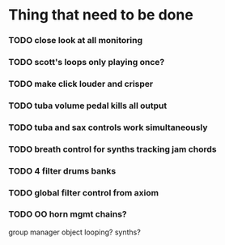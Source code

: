 
* Thing that need to be done

*** TODO close look at all monitoring
*** TODO scott's loops only playing once?

*** TODO make click louder and crisper

*** TODO tuba volume pedal kills all output
*** TODO tuba and sax controls work simultaneously


*** TODO breath control for synths tracking jam chords
*** TODO 4 filter drums banks
*** TODO global filter control from axiom


*** TODO OO horn mgmt chains?
    group manager object
    looping?
    synths?
